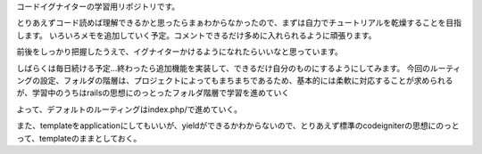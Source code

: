 コードイグナイターの学習用リポジトリです。

とりあえずコード読めば理解できるかと思ったらまぁわからなかったので、まずは自力でチュートリアルを乾燥することを目指します。
いろいろメモを追加していく予定。コメントできるだけ多めに入れられるように頑張ります。

前後をしっかり把握したうえで、イグナイターかけるようになれたらいいなと思っています。

しばらくは毎日続ける予定…終わったら追加機能を実装して、できるだけ自分のものにするようにしてみます。
今回のルーティングの設定、フォルダの階層は、プロジェクトによってもまちまちであるため、基本的には柔軟に対応することが求められるが、学習中のうちはrailsの思想にのっとったフォルダ階層で学習を進めていく

よって、デフォルトのルーティングはindex.php/で進めていく。

また、templateをapplicationにしてもいいが、yieldができるかわからないので、とりあえず標準のcodeigniterの思想にのっとって、templateのままとしておく。
